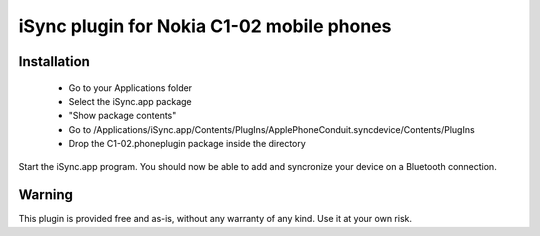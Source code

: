 iSync plugin for Nokia C1-02 mobile phones
==========================================

Installation
------------

    - Go to your Applications folder
    - Select the iSync.app package
    - "Show package contents"
    - Go to
      /Applications/iSync.app/Contents/PlugIns/ApplePhoneConduit.syncdevice/Contents/PlugIns 
    - Drop the C1-02.phoneplugin package inside the directory

Start the iSync.app program. You should now be able to add and syncronize your
device on a Bluetooth connection.

Warning
-------
This plugin is provided free and as-is, without any warranty of any kind. Use it at your own risk.

